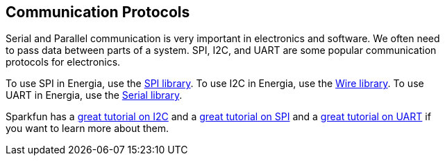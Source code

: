 == Communication Protocols ==

Serial and Parallel communication is very important in electronics and software. We often need +
to pass data between parts of a system. SPI, I2C, and UART are some popular communication +
protocols for electronics.

To use SPI in Energia, use the http://energia.nu/reference/spi/[SPI library]. To use I2C in Energia, use the http://energia.nu/reference/wire/[Wire library]. To use +
UART in Energia, use the http://energia.nu/reference/serial/[Serial library].

Sparkfun has a https://learn.sparkfun.com/tutorials/i2c[great tutorial on I2C] and a https://learn.sparkfun.com/tutorials/serial-peripheral-interface-spi[great tutorial on SPI] and a https://learn.sparkfun.com/tutorials/serial-communication[great tutorial on UART] if +
you want to learn more about them.